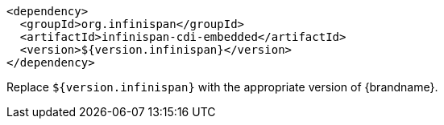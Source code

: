 [source,xml,options="nowrap"]
----
<dependency>
  <groupId>org.infinispan</groupId>
  <artifactId>infinispan-cdi-embedded</artifactId>
  <version>${version.infinispan}</version>
</dependency>
----

Replace `${version.infinispan}` with the appropriate version of {brandname}.
